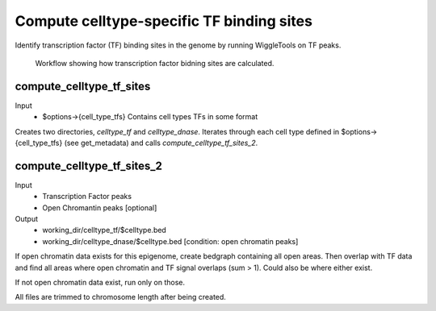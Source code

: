 Compute celltype-specific TF binding sites
###########################################

Identify transcription factor (TF) binding sites in the genome by running WiggleTools on TF peaks.

.. figure:: images/rf_compute_celltype_tf_sites.png
   :scale: 50 %
   :alt: workflow compute_celltype_tf_sites

   Workflow showing how transcription factor bidning sites are calculated.



.. _rf_m_compute_celltype_tf_sites:

compute_celltype_tf_sites
-------------------------
Input
  * $options->{cell_type_tfs}
    Contains cell types TFs in some format

Creates two directories, *celltype_tf* and *celltype_dnase*.
Iterates through each cell type defined in $options->{cell_type_tfs} (see get_metadata) and calls *compute_celltype_tf_sites_2*.


.. _rf_m_compute_celltype_tf_sites_2:

compute_celltype_tf_sites_2
---------------------------

Input
  * Transcription Factor peaks
  * Open Chromantin peaks [optional]

Output
  * working_dir/celltype_tf/$celltype.bed
  * working_dir/celltype_dnase/$celltype.bed [condition: open chromatin peaks]

If open chromatin data exists for this epigenome, create bedgraph containing all open areas. Then overlap with TF data and find all areas where open chromatin and TF signal overlaps (sum > 1). Could also be where either exist.

If not open chromatin data exist, run only on those.

All files are trimmed to chromosome length after being created. 
